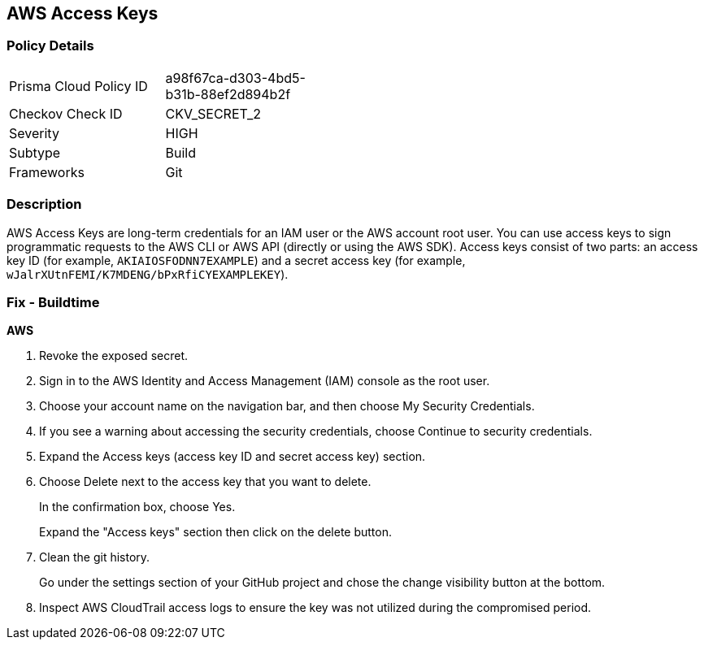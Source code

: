 == AWS Access Keys


=== Policy Details 

[width=45%]
[cols="1,1"]
|=== 
|Prisma Cloud Policy ID 
| a98f67ca-d303-4bd5-b31b-88ef2d894b2f

|Checkov Check ID 
|CKV_SECRET_2

|Severity
|HIGH

|Subtype
|Build

|Frameworks
|Git

|=== 



=== Description 


AWS Access Keys are long-term credentials for an IAM user or the AWS account root user.
You can use access keys to sign programmatic requests to the AWS CLI or AWS API (directly or using the AWS SDK).
Access keys consist of two parts: an access key ID (for example, `AKIAIOSFODNN7EXAMPLE`) and a secret access key (for example, `wJalrXUtnFEMI/K7MDENG/bPxRfiCYEXAMPLEKEY`).

=== Fix - Buildtime


*AWS* 



.  Revoke the exposed secret.

. Sign in to the AWS Identity and Access Management (IAM) console as the root user.

. Choose your account name on the navigation bar, and then choose My Security Credentials.

. If you see a warning about accessing the security credentials, choose Continue to security credentials.

. Expand the Access keys (access key ID and secret access key) section.

. Choose Delete next to the access key that you want to delete.
+
In the confirmation box, choose Yes.
+
Expand the "Access keys" section then click on the delete button.

.  Clean the git history.
+
Go under the settings section of your GitHub project and chose the change visibility button at the bottom.

.  Inspect AWS CloudTrail access logs to ensure the key was not utilized during the compromised period.
